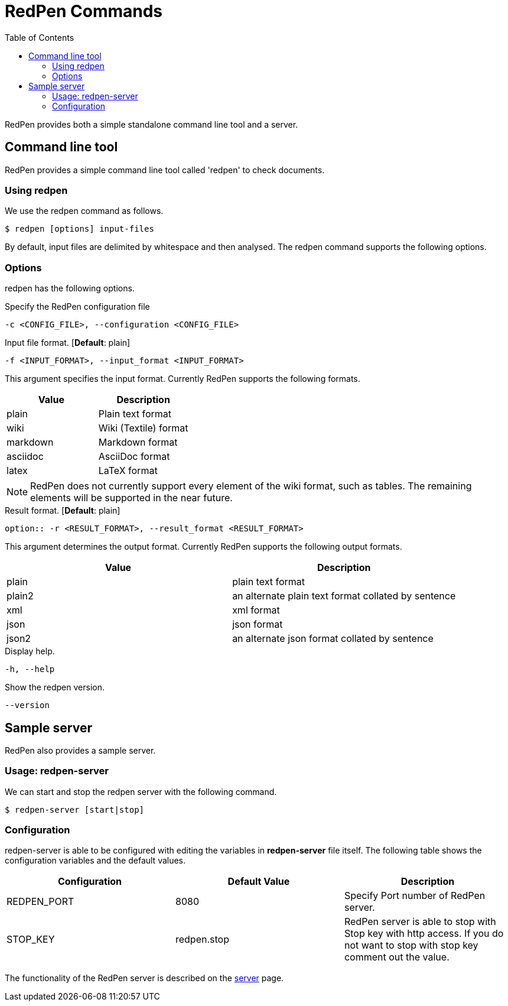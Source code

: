 = RedPen Commands
:toc: right

RedPen provides both a simple standalone command line tool and a server.

[[command-line-tool]]
Command line tool
-----------------

RedPen provides a simple command line tool called 'redpen' to check documents.

[[usage-redpen]]
Using redpen
~~~~~~~~~~~~

We use the redpen command as follows.

[source,bash]
------------------------------
$ redpen [options] input-files
------------------------------

By default, input files are delimited by whitespace and then analysed.
The redpen command supports the following options.

[[options]]
Options
~~~~~~~

redpen has the following options.

.Specify the RedPen configuration file
----
-c <CONFIG_FILE>, --configuration <CONFIG_FILE>
----

.Input file format. [**Default**: plain]
----
-f <INPUT_FORMAT>, --input_format <INPUT_FORMAT>
----

This argument specifies the input format. Currently RedPen supports the following formats.

[options="header",]
|====
|Value    |Description
|plain    |Plain text format
|wiki     |Wiki (Textile) format
|markdown |Markdown format
|asciidoc |AsciiDoc format
|latex    |LaTeX format
|====

[NOTE]
RedPen does not currently support every element of the wiki format, such as tables. The remaining elements will be supported in the near future.

.Result format. [**Default**: plain]
----
option:: -r <RESULT_FORMAT>, --result_format <RESULT_FORMAT>
----

This argument determines the output format. Currently RedPen supports the following output formats.

[options="header"]
|====
|Value  |Description
|plain  |plain text format
|plain2 |an alternate plain text format collated by sentence
|xml    |xml format
|json   |json format
|json2  |an alternate json format collated by sentence
|====

.Display help.
----
-h, --help
----

.Show the redpen version.
----
--version
----

[[sample-server]]
Sample server
-------------

RedPen also provides a sample server.

[[usage-redpen-server]]
Usage: redpen-server
~~~~~~~~~~~~~~~~~~~~

We can start and stop the redpen server with the following command.

[source,bash]
----------------------------
$ redpen-server [start|stop]
----------------------------

[[configuration]]
Configuration
~~~~~~~~~~~~~

redpen-server is able to be configured with editing the variables in
*redpen-server* file itself. The following table shows the configuration
variables and the default values.

[options="header",]
|=======================================================================
|Configuration |Default Value |Description
|REDPEN_PORT   |8080          |Specify Port number of RedPen server.
|STOP_KEY      |redpen.stop   |RedPen server is able to stop with Stop key with http access. If you do not want to stop with stop key comment out the value.
|=======================================================================

The functionality of the RedPen server is described on the <<server.adoc#,server>> page.